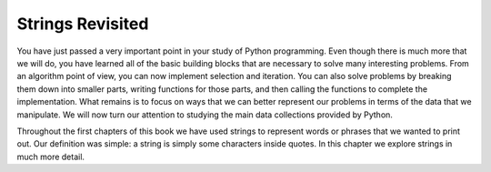 ..  Copyright (C)  Brad Miller, David Ranum, Jeffrey Elkner, Peter Wentworth, Allen B. Downey, Chris
    Meyers, and Dario Mitchell.  Permission is granted to copy, distribute
    and/or modify this document under the terms of the GNU Free Documentation
    License, Version 1.3 or any later version published by the Free Software
    Foundation; with Invariant Sections being Forward, Prefaces, and
    Contributor List, no Front-Cover Texts, and no Back-Cover Texts.  A copy of
    the license is included in the section entitled "GNU Free Documentation
    License".

.. qnum::
   :prefix: strings-1-
   :start: 1

.. index:: compound data type, character, subscript operator, index

Strings Revisited
-----------------

You have just passed a very important point in your study of Python programming.  Even though there is much more that we will do, you have learned all of the basic building blocks that are necessary to solve many interesting problems.  From an algorithm point of view, you can now implement selection and iteration.  You can also solve problems by breaking them down into smaller parts, writing functions for those parts, and then calling the functions to complete the implementation.
What remains is to focus on ways that we can better represent our problems in terms of the data that we manipulate.  We will now turn our attention to studying the main data collections provided by Python.

Throughout the first chapters of this book we have used strings to represent words or phrases that we
wanted to print out.  Our definition was simple:  a string is simply some characters inside quotes.  In this chapter we explore strings in much more detail.

